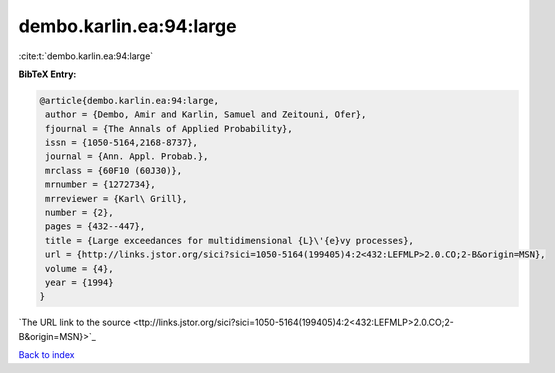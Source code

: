 dembo.karlin.ea:94:large
========================

:cite:t:`dembo.karlin.ea:94:large`

**BibTeX Entry:**

.. code-block:: bibtex

   @article{dembo.karlin.ea:94:large,
    author = {Dembo, Amir and Karlin, Samuel and Zeitouni, Ofer},
    fjournal = {The Annals of Applied Probability},
    issn = {1050-5164,2168-8737},
    journal = {Ann. Appl. Probab.},
    mrclass = {60F10 (60J30)},
    mrnumber = {1272734},
    mrreviewer = {Karl\ Grill},
    number = {2},
    pages = {432--447},
    title = {Large exceedances for multidimensional {L}\'{e}vy processes},
    url = {http://links.jstor.org/sici?sici=1050-5164(199405)4:2<432:LEFMLP>2.0.CO;2-B&origin=MSN},
    volume = {4},
    year = {1994}
   }
`The URL link to the source <ttp://links.jstor.org/sici?sici=1050-5164(199405)4:2<432:LEFMLP>2.0.CO;2-B&origin=MSN}>`_


`Back to index <../By-Cite-Keys.html>`_
